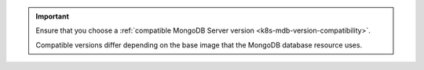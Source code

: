 .. important::

   Ensure that you choose a :ref:`compatible MongoDB Server version
   <k8s-mdb-version-compatibility>`.

   Compatible versions differ depending on the base image that the
   MongoDB database resource uses.
